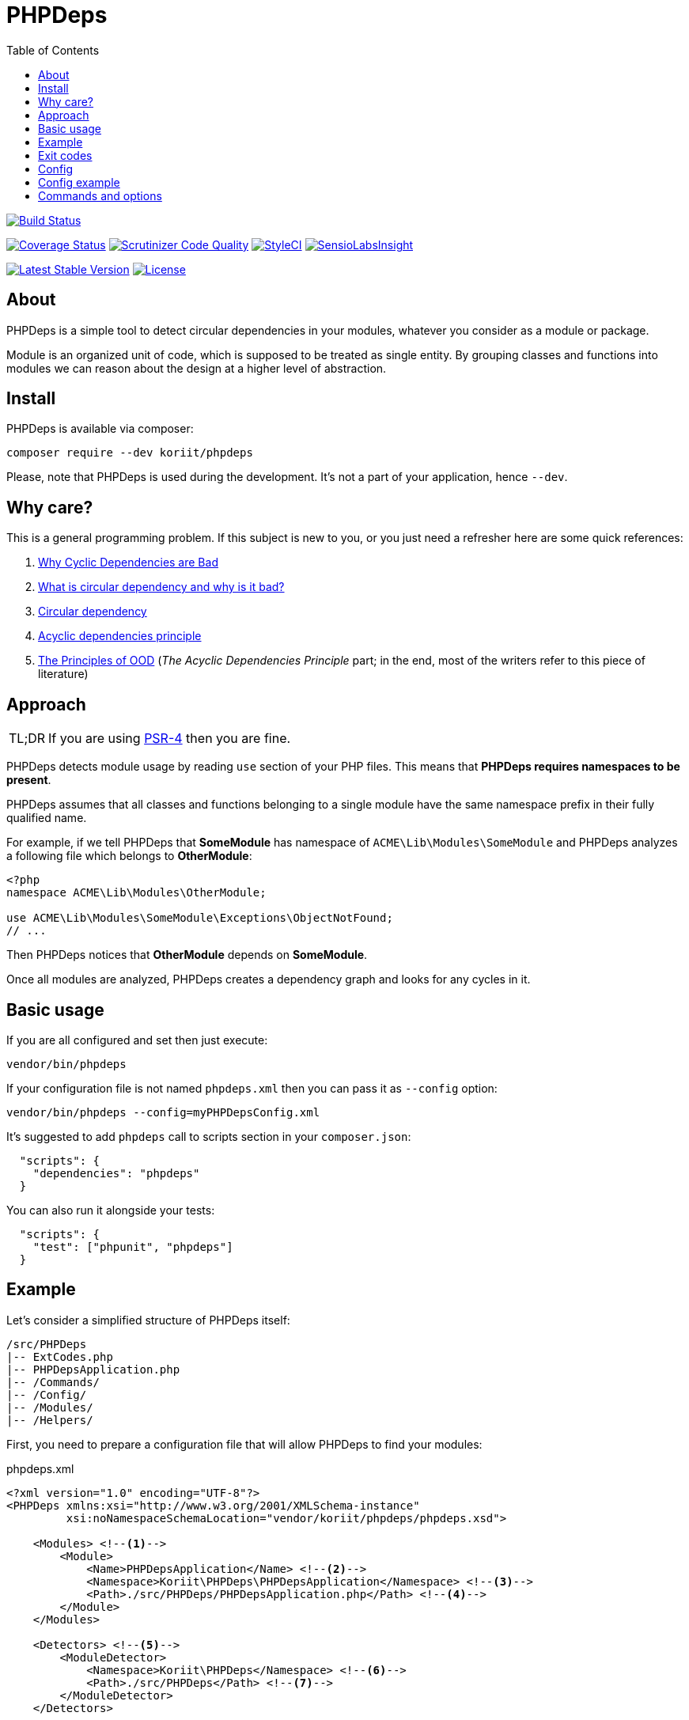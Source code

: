 = PHPDeps
:toc: right

image:https://travis-ci.org/Koriit/PHPDeps.svg?branch=master[Build Status, link="https://travis-ci.org/Koriit/PHPDeps"]

image:https://coveralls.io/repos/github/Koriit/PHPDeps/badge.svg?branch=master[Coverage Status, link="https://coveralls.io/github/Koriit/PHPDeps?branch=master"]
image:https://scrutinizer-ci.com/g/Koriit/PHPDeps/badges/quality-score.png?b=master[Scrutinizer Code Quality, link="https://scrutinizer-ci.com/g/Koriit/PHPDeps/?branch=master"]
image:https://styleci.io/repos/105358876/shield?branch=master[StyleCI, link="https://styleci.io/repos/105358876"]
image:https://insight.sensiolabs.com/projects/d0be02a7-7d54-4d44-9b45-cda5abdf44fe/mini.png[SensioLabsInsight, link="https://insight.sensiolabs.com/projects/d0be02a7-7d54-4d44-9b45-cda5abdf44fe"]

image:https://poser.pugx.org/koriit/phpdeps/v/stable[Latest Stable Version, link="https://packagist.org/packages/koriit/phpdeps"]
image:https://poser.pugx.org/koriit/phpdeps/license[License, link="https://packagist.org/packages/koriit/phpdeps"]

== About

PHPDeps is a simple tool to detect circular dependencies in your modules, whatever you consider as a module or package.

Module is an organized unit of code, which is supposed to be treated as single entity. By grouping classes and functions
into modules we can reason about the design at a higher level of abstraction.

== Install

PHPDeps is available via composer:

[source,shell]
----
composer require --dev koriit/phpdeps
----

Please, note that PHPDeps is used during the development. It's not a part of your application, hence `--dev`.

== Why care?

This is a general programming problem. If this subject is new to you, or you just need a refresher here are some quick references:

. http://lattix.com/blog/2017/07/26/why-cyclic-dependencies-are-bad[Why Cyclic Dependencies are Bad]
. http://lorifpeterson.com/?p=24[What is circular dependency and why is it bad?]
. https://en.wikipedia.org/wiki/Circular_dependency[Circular dependency]
. https://en.wikipedia.org/wiki/Acyclic_dependencies_principle[Acyclic dependencies principle]
. http://butunclebob.com/ArticleS.UncleBob.PrinciplesOfOod[The Principles of OOD]
  (_The Acyclic Dependencies Principle_ part; in the end, most of the writers refer to this piece of literature)

== Approach

[NOTE,caption=TL;DR]
====
If you are using https://www.php-fig.org/psr/psr-4[PSR-4] then you are fine.
====

PHPDeps detects module usage by reading `use` section of your PHP files.
This means that *PHPDeps requires namespaces to be present*.

PHPDeps assumes that all classes and functions belonging to a single module have the same namespace prefix
in their fully qualified name.

For example, if we tell PHPDeps that *SomeModule* has namespace of `ACME\Lib\Modules\SomeModule` and PHPDeps
analyzes a following file which belongs to *OtherModule*:
[source,php]
----
<?php
namespace ACME\Lib\Modules\OtherModule;

use ACME\Lib\Modules\SomeModule\Exceptions\ObjectNotFound;
// ...
----

Then PHPDeps notices that *OtherModule* depends on *SomeModule*.

Once all modules are analyzed, PHPDeps creates a dependency graph and looks for any cycles in it.

== Basic usage

If you are all configured and set then just execute:
[source,shell]
----
vendor/bin/phpdeps
----

If your configuration file is not named `phpdeps.xml` then you can pass it as `--config` option:
[source,shell]
----
vendor/bin/phpdeps --config=myPHPDepsConfig.xml
----

It's suggested to add `phpdeps` call to scripts section in your `composer.json`:
[source,json]
----
  "scripts": {
    "dependencies": "phpdeps"
  }
----

You can also run it alongside your tests:
[source,json]
----
  "scripts": {
    "test": ["phpunit", "phpdeps"]
  }
----

== Example

Let's consider a simplified structure of PHPDeps itself:
----
/src/PHPDeps
|-- ExtCodes.php
|-- PHPDepsApplication.php
|-- /Commands/
|-- /Config/
|-- /Modules/
|-- /Helpers/
----

First, you need to prepare a configuration file that will allow PHPDeps to find your modules:
[source,xml,title="phpdeps.xml"]
----
<?xml version="1.0" encoding="UTF-8"?>
<PHPDeps xmlns:xsi="http://www.w3.org/2001/XMLSchema-instance"
         xsi:noNamespaceSchemaLocation="vendor/koriit/phpdeps/phpdeps.xsd">

    <Modules> <!--1-->
        <Module>
            <Name>PHPDepsApplication</Name> <!--2-->
            <Namespace>Koriit\PHPDeps\PHPDepsApplication</Namespace> <!--3-->
            <Path>./src/PHPDeps/PHPDepsApplication.php</Path> <!--4-->
        </Module>
    </Modules>
    
    <Detectors> <!--5-->
        <ModuleDetector>
            <Namespace>Koriit\PHPDeps</Namespace> <!--6-->
            <Path>./src/PHPDeps</Path> <!--7-->
        </ModuleDetector>
    </Detectors>
    
</PHPDeps>
----
<1> *First option* is to directly define your modules.
<2> Each module needs a name, but currently this is only used for displaying purposes.
<3> Each module also needs a namespace prefix, this is used to check whether any other module depends on it.
    If module is a file then this needs to be fully qualified name of that module.
<4> Module path allows PHPDeps to find and analyze your module, this can be either filepath or dirpath.
<5> *Second option* is to define a module detector, right now PHPDeps supports detection of only dir based modules.
<6> Namespace prefix, directory name of found modules are appended to this to create actual module namespaces.
<7> Directory where modules are to be searched for.

Once you have a configuration ready, you can execute:
[source,shell]
----
vendor/bin/phpdeps
----

If everything is all right you get nice OK message:
----
[OK] There are no circular dependencies in your modules!
----

If something is amiss, you get:
----
[WARNING] There are circular dependencies in your modules!

In total there are 4 dependency cycles in your modules.

1. Commands -> Modules -> Commands
----------------------------------

2. Commands -> Config -> Modules -> Commands
--------------------------------------------

3. Commands -> Helpers -> Modules -> Commands
---------------------------------------------

4. Commands -> Helpers -> Config -> Modules -> Commands
-------------------------------------------------------
----
Please, note that this example was generated by adding just one dependency to *Commands* module in *Modules* module.

At the moment PHPDeps does not provide any additional help in resolving the circular dependencies problem.

== Exit codes

[options="header",cols="^,30%,60%"]
|===================================================================================================================
|   Code  | Name                          | Description

|    0    | OK                            | Application finished successfully and no issues detected
|    1    | UNEXPECTED_ERROR              | Application was aborted because of an error
|   *3*   | *CIRCULAR_DEPENDENCIES_EXIST* | Application finished successfully but dependency cycle has been detected
|   255   | STATUS_OUT_OF_RANGE           | Returned status code was out of range
|===================================================================================================================

== Config

Configuration is a simple XML file. Provided XSD allows for code completion and easy validation.
Currently, configuration uses simple format consisting of only XML tags and no attributes

* *<PHPDeps>* - Configuration root element.
** *<Modules>* - Grouping tag for all kinds of module definitions.
*** *<Module>* - Defines and describes a single module.
**** *<Name>* - Module name, used for display purposes.
**** *<Namespace>* - Namespace prefix, to check whether any other module depends on it.
                     If module is a file then this needs to be fully qualified name of that module.
**** *<Path>* - Module path allows PHPDeps to find and analyze your module, this can be either filepath or dirpath.
** *<Detectors>* - Grouping tag for all kinds of detector definitions.
*** *<ModuleDetector>* - Defines and describes a single basic module detector.
**** *<Namespace>* - Namespace prefix, directory name of found modules are appended to this to create actual module namespaces.
**** *<Path>* - Directory where modules are to be searched for.

== Config example
[source,xml,title="phpdeps.xml"]
----
<?xml version="1.0" encoding="UTF-8"?>
<PHPDeps xmlns:xsi="http://www.w3.org/2001/XMLSchema-instance"
         xsi:noNamespaceSchemaLocation="vendor/koriit/phpdeps/phpdeps.xsd">

    <Modules>
        <Module>
            <Name>PHPDepsApplication</Name>
            <Namespace>Koriit\PHPDeps\PHPDepsApplication</Namespace>
            <Path>./src/PHPDeps/PHPDepsApplication.php</Path>
        </Module>
    </Modules>

    <Detectors>
        <ModuleDetector>
            <Namespace>Koriit\PHPDeps</Namespace>
            <Path>./src/PHPDeps</Path>
        </ModuleDetector>
    </Detectors>

</PHPDeps>
----

== Commands and options

Please, refer to built-in `help` command.
